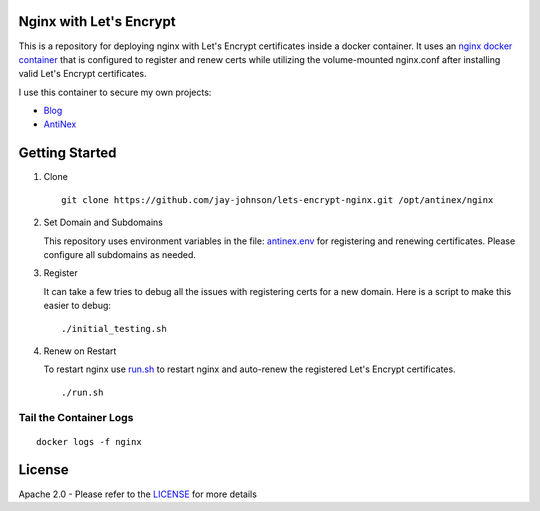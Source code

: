 Nginx with Let's Encrypt
------------------------

This is a repository for deploying nginx with Let's Encrypt certificates inside a docker container. It uses an `nginx docker container <https://github.com/jay-johnson/docker-nginx>`__ that is configured to register and renew certs while utilizing the volume-mounted nginx.conf after installing valid Let's Encrypt certificates.

I use this container to secure my own projects:

- `Blog <https://jaypjohnson.com/>`__
- `AntiNex <https://api.antinex.com/docs>`__

Getting Started
---------------

#.  Clone

    ::

        git clone https://github.com/jay-johnson/lets-encrypt-nginx.git /opt/antinex/nginx

#.  Set Domain and Subdomains

    This repository uses environment variables in the file: `antinex.env <https://github.com/jay-johnson/lets-encrypt-nginx/blob/master/antinex.env>`__ for registering and renewing certificates. Please configure all subdomains as needed.

#.  Register 

    It can take a few tries to debug all the issues with registering certs for a new domain. Here is a script to make this easier to debug:

    ::
        
        ./initial_testing.sh

#.  Renew on Restart

    To restart nginx use `run.sh <https://github.com/jay-johnson/lets-encrypt-nginx/blob/master/run.sh>`__ to restart nginx and auto-renew the registered Let's Encrypt certificates.

    ::

        ./run.sh

Tail the Container Logs
=======================

::

    docker logs -f nginx

License
-------

Apache 2.0 - Please refer to the LICENSE_ for more details

.. _License: https://github.com/jay-johnson/lets-encrypt-nginx/blob/master/LICENSE
